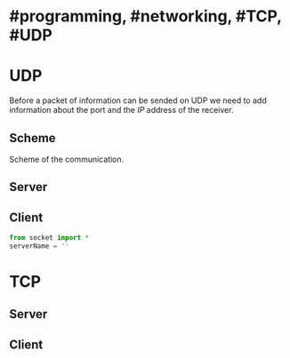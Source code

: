 * #programming, #networking, #TCP, #UDP
* UDP
Before a packet of information can be sended on UDP we need to add information about the port and the [[IP]] address of the receiver.
** Scheme
Scheme of the communication.
[[../assets/udp_programming_scheme.png]]
** Server
** Client

#+BEGIN_SRC python
from socket import *
serverName = ''
#+END_SRC
* TCP
** Server
** Client